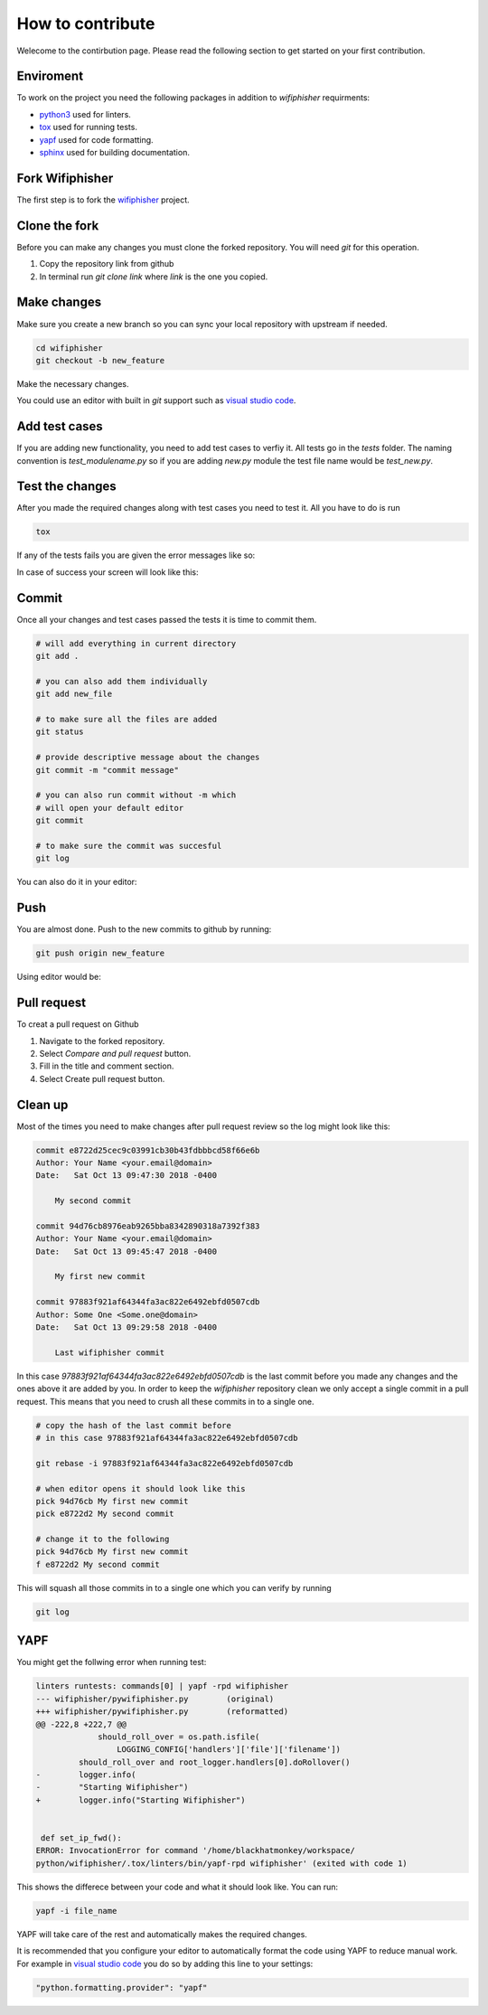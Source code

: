 How to contribute
==================
.. image:: _static/pull_meme.jpg

Welecome to the contirbution page. Please read the following section to get started on your first
contribution.  

Enviroment
###########
To work on the project you need the following packages
in addition to `wifiphisher` requirments:

- python3_ used for linters.
- tox_ used for running tests.
- yapf_ used for code formatting.
- sphinx_ used for building documentation.

.. _python3: https://www.python.org/
.. _tox: https://tox.readthedocs.io/en/latest/
.. _yapf: https://github.com/google/yapf
.. _sphinx: http://www.sphinx-doc.org/en/stable/

Fork Wifiphisher
#################
The first step is to fork the wifiphisher_ project.

.. image:: _static/fork.gif

.. _wifiphisher: https://github.com/wifiphisher/wifiphisher

Clone the fork
###############
Before you can make any changes you must clone the forked repository.
You will need `git` for this operation.

1. Copy the repository link from github
2. In terminal run `git clone link` where `link` is the one you copied.


.. image:: _static/clone.gif

Make changes
#############
Make sure you create a new branch so you can sync
your local repository with upstream if needed.

.. code:: bash

    cd wifiphisher
    git checkout -b new_feature


Make the necessary changes.

.. image:: _static/make_changes.gif

You could use an editor with built in `git` support such as
`visual studio code`_.

.. image:: _static/vs_changes.gif

.. _`visual studio code`: https://code.visualstudio.com/

Add test cases
###############
If you are adding new functionality, you need to add test cases
to verfiy it. All tests go in the `tests` folder.
The naming convention is `test_modulename.py` so if
you are adding `new.py` module the test file name would be
`test_new.py`.


Test the changes
#################
After you made the required changes along with test cases
you need to test it. All you have to do is run

.. code:: bash

    tox

If any of the tests fails you are given the error messages like so:

.. image:: _static/tox_fail.gif

In case of success your screen will look like this:

.. image:: _static/tox_success.gif

Commit
########
Once all your changes and test cases passed the tests it is time to commit them.

.. code:: bash

    # will add everything in current directory
    git add .

    # you can also add them individually
    git add new_file

    # to make sure all the files are added
    git status

    # provide descriptive message about the changes
    git commit -m "commit message"

    # you can also run commit without -m which
    # will open your default editor
    git commit

    # to make sure the commit was succesful
    git log

.. image:: _static/commit.gif

You can also do it in your editor:

.. image:: _static/vs_commit.gif


Push
######
You are almost done. Push to the new commits to 
github by running:

.. code:: bash

    git push origin new_feature

.. image:: _static/push.gif

Using editor would be:

.. image:: _static/vs_push.gif 

Pull request
#############
To creat a pull request on Github

1. Navigate to the forked repository.
2. Select `Compare and pull request` button.
3. Fill in the title and comment section.
4. Select Create pull request button.

.. image:: _static/pull_request.gif

Clean up
#########
Most of the times you need to make changes after
pull request review so the log might look like this:

.. code::

    commit e8722d25cec9c03991cb30b43fdbbbcd58f66e6b
    Author: Your Name <your.email@domain>
    Date:   Sat Oct 13 09:47:30 2018 -0400

        My second commit

    commit 94d76cb8976eab9265bba8342890318a7392f383
    Author: Your Name <your.email@domain>
    Date:   Sat Oct 13 09:45:47 2018 -0400

        My first new commit

    commit 97883f921af64344fa3ac822e6492ebfd0507cdb
    Author: Some One <Some.one@domain>
    Date:   Sat Oct 13 09:29:58 2018 -0400

        Last wifiphisher commit

In this case `97883f921af64344fa3ac822e6492ebfd0507cdb` is
the last commit before you made any changes and the ones above it are added by you.
In order to keep the `wifiphisher` repository clean we only
accept a single commit in a pull request. This means that you
need to crush all these commits in to a single one.

.. code:: bash

    # copy the hash of the last commit before
    # in this case 97883f921af64344fa3ac822e6492ebfd0507cdb

    git rebase -i 97883f921af64344fa3ac822e6492ebfd0507cdb

    # when editor opens it should look like this
    pick 94d76cb My first new commit
    pick e8722d2 My second commit

    # change it to the following
    pick 94d76cb My first new commit
    f e8722d2 My second commit

This will squash all those commits in to a single one
which you can verify by running

.. code:: bash

    git log

.. image:: _static/cleanup.gif

YAPF
#####
You might get the follwing error when running test:

.. code::

    linters runtests: commands[0] | yapf -rpd wifiphisher
    --- wifiphisher/pywifiphisher.py        (original)
    +++ wifiphisher/pywifiphisher.py        (reformatted)
    @@ -222,8 +222,7 @@
                 should_roll_over = os.path.isfile(
                     LOGGING_CONFIG['handlers']['file']['filename'])
             should_roll_over and root_logger.handlers[0].doRollover()
    -        logger.info(
    -        "Starting Wifiphisher")
    +        logger.info("Starting Wifiphisher")


     def set_ip_fwd():
    ERROR: InvocationError for command '/home/blackhatmonkey/workspace/
    python/wifiphisher/.tox/linters/bin/yapf-rpd wifiphisher' (exited with code 1)

This shows the differece between your code and
what it should look like. You can run:

.. code:: bash

    yapf -i file_name

YAPF will take care of the rest and automatically
makes the required changes.

It is recommended that you configure your editor
to automatically format the code using YAPF
to reduce manual work. For example in `visual studio code`_
you do so by adding this line to your settings:

.. code::

    "python.formatting.provider": "yapf"